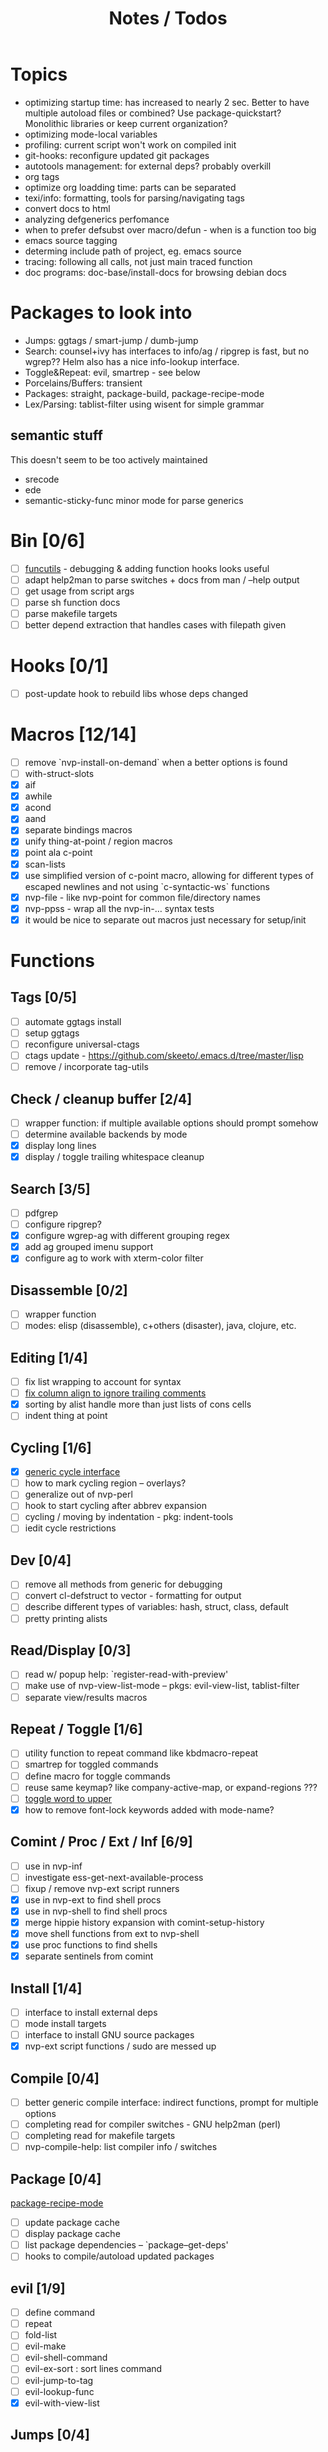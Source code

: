 #+TITLE: Notes / Todos

* Topics
- optimizing startup time: has increased to nearly 2 sec. Better to have
  multiple autoload files or combined? Use package-quickstart? Monolithic
  libraries or keep current organization?
- optimizing mode-local variables
- profiling: current script won't work on compiled init
- git-hooks: reconfigure updated git packages
- autotools management: for external deps? probably overkill
- org tags
- optimize org loadding time: parts can be separated
- texi/info: formatting, tools for parsing/navigating tags
- convert docs to html
- analyzing defgenerics perfomance
- when to prefer defsubst over macro/defun - when is a function too big
- emacs source tagging
- determing include path of project, eg. emacs source
- tracing: following all calls, not just main traced function
- doc programs: doc-base/install-docs for browsing debian docs

* Packages to look into
- Jumps: ggtags / smart-jump / dumb-jump
- Search: counsel+ivy has interfaces to info/ag / ripgrep is fast, but no
  wgrep?? Helm also has a nice info-lookup interface.
- Toggle&Repeat: evil, smartrep - see below
- Porcelains/Buffers: transient
- Packages: straight, package-build, package-recipe-mode
- Lex/Parsing: tablist-filter using wisent for simple grammar
** semantic stuff
This doesn't seem to be too actively maintained
- srecode
- ede
- semantic-sticky-func minor mode for parse generics


* Bin [0/6]
- [ ] [[file:~/bin/include/func-utils.sh::##][funcutils]] - debugging & adding function hooks looks useful
- [ ] adapt help2man to parse switches + docs from man / --help output
- [ ] get usage from script args
- [ ] parse sh function docs
- [ ] parse makefile targets
- [ ] better depend extraction that handles cases with filepath given

* Hooks [0/1]
- [ ] post-update hook to rebuild libs whose deps changed

* Macros [12/14]
- [ ] remove `nvp-install-on-demand` when a better options is found
- [ ] with-struct-slots
- [X] aif
- [X] awhile
- [X] acond
- [X] aand
- [X] separate bindings macros
- [X] unify thing-at-point / region macros
- [X] point ala c-point
- [X] scan-lists
- [X] use simplified version of c-point macro, allowing for different types of
      escaped newlines and not using `c-syntactic-ws` functions
- [X] nvp-file - like nvp-point for common file/directory names
- [X] nvp-ppss - wrap all the nvp-in-... syntax tests
- [X] it would be nice to separate out macros just necessary for setup/init

* Functions

** Tags [0/5]
- [ ] automate ggtags install
- [ ] setup ggtags
- [ ] reconfigure universal-ctags
- [ ] ctags update - https://github.com/skeeto/.emacs.d/tree/master/lisp
- [ ] remove / incorporate tag-utils

** Check / cleanup buffer [2/4]
- [ ] wrapper function: if multiple available options should prompt somehow
- [ ] determine available backends by mode
- [X] display long lines
- [X] display / toggle trailing whitespace cleanup

** Search [3/5]
- [ ] pdfgrep
- [ ] configure ripgrep?
- [X] configure wgrep-ag with different grouping regex
- [X] add ag grouped imenu support
- [X] configure ag to work with xterm-color filter

** Disassemble [0/2]
- [ ] wrapper function
- [ ] modes: elisp (disassemble), c+others (disaster), java, clojure, etc.

** Editing [1/4]
- [ ] fix list wrapping to account for syntax
- [ ] [[https://github.com/abo-abo/oremacs/blob/4eec097d5f6565131121a86479a7aee69e757e90/auto.el#L616][fix column align to ignore trailing comments]]
- [X] sorting by alist handle more than just lists of cons cells
- [ ] indent thing at point

** Cycling [1/6]
- [X] [[file:~/.emacs.d/site-lisp/nvp/modes/perl/nvp-perl.el::;;%20-%20Abstract%20cycling%20chars][generic cycle interface]]
- [ ] how to mark cycling region -- overlays?
- [ ] generalize out of nvp-perl
- [ ] hook to start cycling after abbrev expansion
- [ ] cycling / moving by indentation - pkg: indent-tools
- [ ] iedit cycle restrictions

** Dev [0/4]
- [ ] remove all methods from generic for debugging
- [ ] convert cl-defstruct to vector - formatting for output
- [ ] describe different types of variables: hash, struct, class, default
- [ ] pretty printing alists

** Read/Display [0/3]
- [ ] read w/ popup help: `register-read-with-preview'
- [ ] make use of nvp-view-list-mode -- pkgs: evil-view-list, tablist-filter
- [ ] separate view/results macros

** Repeat / Toggle [1/6]
- [ ] utility function to repeat command like kbdmacro-repeat
- [ ] smartrep for toggled commands
- [ ] define macro for toggle commands
- [ ] reuse same keymap? like company-active-map, or expand-regions ???
- [ ] [[https://github.com/abo-abo/oremacs/blob/4eec097d5f6565131121a86479a7aee69e757e90/auto.el#L863][toggle word to upper]]
- [X] how to remove font-lock keywords added with mode-name?

** Comint / Proc / Ext / Inf [6/9]
- [ ] use in nvp-inf
- [ ] investigate ess-get-next-available-process
- [ ] fixup / remove nvp-ext script runners
- [X] use in nvp-ext to find shell procs
- [X] use in nvp-shell to find shell procs
- [X] merge hippie history expansion with comint-setup-history
- [X] move shell functions from ext to nvp-shell
- [X] use proc functions to find shells
- [X] separate sentinels from comint

** Install [1/4]
- [ ] interface to install external deps
- [ ] mode install targets
- [ ] interface to install GNU source packages
- [X] nvp-ext script functions / sudo are messed up

** Compile [0/4]
- [ ] better generic compile interface: indirect functions, prompt for multiple
  options 
- [ ] completing read for compiler switches - GNU help2man (perl)
- [ ] completing read for makefile targets
- [ ] nvp-compile-help: list compiler info / switches

** Package [0/4]
[[file:~/.emacs.d/elpa/package-build-20190314.440/package-recipe-mode.el][package-recipe-mode]]
- [ ] update package cache
- [ ] display package cache
- [ ] list package dependencies -- `package--get-deps'
- [ ] hooks to compile/autoload updated packages

** evil [1/9]
- [ ] define command
- [ ] repeat
- [ ] fold-list
- [ ] evil-make
- [ ] evil-shell-command
- [ ] evil-ex-sort : sort lines command
- [ ] evil-jump-to-tag
- [ ] evil-lookup-func
- [X] evil-with-view-list

** Jumps [0/4]
pkgs: smart-jump, dumb-jump, evil-jump-to-tag
- [ ] generalized interface
- [ ] register methods for mode - do this in mode struct?
- [ ] allow multiple registered backends for each mode, like smart-jump
- [ ] fallback to grep/ag/dumb-jump or something

** Cache [7/11]
pkgs: memoize, stash
- [ ] memoize wrappers: [[https://github.com/skeeto/emacs-memoize][memoize]]
- [ ] frame cache - see which-func
- [ ] cache w/ filenotify invalidation
- [ ] cache w/ timeout
- [X] generalized cache
- [X] ring cache backend
- [X] hash cache backend
- [X] setf methods for generics, how?
- [X] function wrappers to call local funs
- [X] basic cache wrapper
- [X] cache run once

** Logging [0/3]
pkgs: [[https://github.com/aki2o/log4e][log4e: might be worth checking out]], shut-up
funcs: with-temp-message
- [ ] silence everything but warnings/errors when building
- [ ] add option to treat all warnings as errors to makefile
- [ ] update nvp-log, not very useful - probably just remove

** REPLs [4/7]
- [ ] call indirect functions to modify regions as necessary
- [ ] generic send dwim - last defun / sexp
- [ ] extendable REPL props: eg. staus, cached completions, etc.
- [X] generic send region
- [X] generic send line
- [X] generic send buffer
- [X] uniform repl-swithcing interface

** Newline DWIM [2/4]
https://github.com/ainame/smart-newline.el/blob/master/smart-newline.el
- [ ] method to do comment continuations
- [ ] optional openers/closers
- [X] generic methods
- [X] method to match delims

** Tests [0/4] 
- [ ] generic at point
- [ ] framework to use? mode-dependent?
- [ ] unit test
- [ ] project tests
[[https://github.com/emacsmirror/paredit/blob/master/test.el][paredit tests]]

** Parsing [4/7]
see which-func
- [ ] cache functions ala which-func
- [ ] global variables in buffer
- [ ] local variables in lexical scope
- [X] generic functions in buffer
- [X] current function name
- [X] current library
- [X] includes in buffer

** Generic abbrevs [3/6]
- [ ] create dynamic table
- [ ] make dynamic abbrevs
- [ ] font-lock abbrev-table-mode
- [X] Generic read
- [X] create abbrev from region
- [X] determine abbrev table name from abbrev

** Help [2/15]
- [ ] hap: company
- [ ] hap: temporary map to use when toggled
- [ ] hap: extensible hook to find help
- [ ] hap: source code / tags
- [ ] hap: info files
- [ ] hap: semantic
- [ ] hap: man
- [ ] formatting for toggled tooltip
- [ ] web search / GNU docs - pkgs: google-this
- [ ] [[file:~/.emacs.d/site-lisp/nvp/modes/makefile/nvp-makefile.el][async url topic collection]], [[file:~/.emacs.d/elpa/ess-20190314.1538/ess-julia.el::(defun%20ess-julia--retrive-topics%20(url)][ess does it sync]]
- [X] zeal
- [X] toggle when company is active

Merge loose help packages
- [ ] cheatsheet-lookup
- [ ] help-utils
- [ ] hyperglot

** Completion [0/2]
- [ ] edebug -- possibly favor local variable completion?
*** TODO company-bash [0/2]
- [ ] don't leave includes open
- [ ] create xrefs from imenu markers
*** TODO company-info [0/3]
- [ ] company-backend using info-lookup-completion-at-point
- [ ] extract info locations
- [ ] extract summary text for completion symbols

** Project [0/4]
- [ ] build project
- [ ] navigate between source + tests
- [ ] incorporate project-templates / maybe convert to cookiecutter
- [ ] better way to determine project roots, account for nested roots

** Profile [1/2]
- [ ] profiling script no longer works with compiled init
- [X] compare runtimes b/w code chunks

** Generic template expansion [0/2]
- [ ] default syntax
- [ ] function to expand template - like grep-compute-defaults

* Modes
** [#A] elisp [4/10]
- [ ] align rules are shitty - dots in double quotes get moved.
- [ ] hap: convert to use generic interface
- [ ] toggled tip: merge with general interface
- [ ] parse: buffer variables -- ~load-history~?
- [ ] abbrev: optionally abbrev library, buffer, or file
- [ ] abbrev: determine variable / func table?
- [X] abbrev: fix jumping to proper table based on prefix
- [X] parse: buffer functions
- [X] parse: buffer provides
- [X] parse: buffer includes

** [#A] C/C++ [4/23]
- [X] [[https://github.com/abo-abo/oremacs/blob/4eec097d5f6565131121a86479a7aee69e757e90/auto.el#L79][forward sexp]]
- [ ] font-lock: toggle doxygen
- [X] font-lock: toggle additional rules
- [ ] align rules for doxygen ?
- [ ] how to gather all includes needed for project?
- [ ] fixup script to generate system includes
- [ ] cleanup includes/irony install
- [ ] project: full refactor - EDE, srecode templates?
- [ ] hap: semantic, man, info
- [ ] help: online docs - index for lookup?
- [X] help: man 2/3 depending on function
- [ ] abbrevs: from local functions
- [ ] abbrevs: from includes via semantic ?
- [ ] indirect compile command
- [ ] indirect disassembly via disaster
- [ ] need to be able to choose type of compile from options list
- [ ] newline: use generic
- [ ] newline: comment continuation
semantic tags have parse info
- [ ] parse: includes
- [ ] parse: buffer local functions
- [ ] parse: lexical variables
- [X] parse: current function
- [ ] REPL: fixup gdb REPL interface

** [#A] Makefile [0/8]
*** TODO Align/Indent [0/2]
- [ ] fix align rule for trailing \\
- [ ] add indentation b/w declarations
*** TODO General functions [0/5]
- [ ] [[file:~/.emacs.d/site-lisp/nvp/modes/makefile/nvp-makefile.el::(defun%20nvp-makefile-beginning-of-defun-function%20(&optional%20arg)][fix makefile beg/end of defuns]]
- [ ] mark rules
- [ ] [[file:/usr/local/share/emacs/27.0.50/lisp/cedet/semantic/bovine/make.el.gz::(defun%20semantic-default-make-setup%20()][semantic add anything to makefiles?]]
- [ ] fold declarations
- [ ] fold targets
*** TODO REPL [1/2]
- [X] use default shell
- [ ] add ability to switch to makefile-browser?? It's pretty crappy, but could
  be useful to run specific targets from
*** TODO Download [0/1]
- [ ] add download source to install

*** TODO Completion [0/3]
- [ ] use info-lookup-completion-at-point
- [ ] dynamic variables
- [ ] environment variables
*** TODO macrostep [0/4]
- [ ] fixup awk script to gather local variables for macrostep
- [ ] update macrostep with additional variables + defaults
- [ ] expand environment variables
- [ ] optionally parse makefile commands?

*** TODO Parsing [0/3]
semantic support? seems fucked
- [ ] includes
- [ ] targets
- [ ] dependencies

*** TODO Jumps [0/1]
- [ ] jump to source code for builtin functions

** [#B] Autotools [0/3]
- [ ] enable semantic support??
- [ ] completion with info-lookup

*** TODO m4 [3/7]
- [ ] m4 still missing lots of font-locking
- [ ] gather locally available macros
- [ ] string font-lock? sh font-lock? msgs with string?
- [ ] HAP - from info-lookup
- [X] merge completion/font-lock with autoconf?
- [X] add imenu support
- [X] update hook

*** TODO autoconf [0/4]
- [ ] parse generics
- [ ] string/sh font-lock?
- [ ] fixup HAP - how good is info-lookup work for macros?
- [ ] jump to source?

*** TODO automake [0/2]
- [ ] hook
- [ ] skeleton - srecode?

** [#A] Awk/sed [1/4]
*** refs
  + man.el uses to parse output
  + emacs source hooks / build-aux

*** TODO General [1/4]
- [ ] function to open src buffer from sh script
- [ ] function to choose from useful oneliners
- [ ] use awk-it??
- [X] additional font-lock: indirect calls, fields, keywords

*** DONE Generics [2/2]
- [X] should be able to use norm beg/end/mark function from C
- [X] function at point, other parse probably not important

*** TODO Completion [0/2]
[[https://www.gnu.org/software/gawk/manual/gawk.html#Getting-Started][manual]] : Builtin-in Variables, String functions, Arithmetic Ops, Output
Separators, 
- [ ] parse typescript for builtin sigs/docs/names
- [ ] ~FUNCTAB~, ~PROCINFO["identifiers"]~ provide dynamic completion info

*** TODO Help [0/2]
- [ ] sed lookup help
- [ ] awk lookup help in info node

** [#B] Perl [1/11]
- [ ] help: perldoc to popup
- [ ] repl: comint-input-filter-functions to join lines
- [ ] repl: get completions from Reply?
- [ ] repl: sending buffer/region indirect function to remove junk
- [X] parse: current function
- [ ] parse: buffer functions
- [ ] parse: current module
- [ ] parse: includes
- [ ] parse: variables
- [ ] test: simple test setup
- [ ] test: use script to associate source with test dir?
** [#A] sh [3/13]
- [ ] use shell-cmd at point to do abbrev expansions / hippie exp
- [ ] [[file:~/.emacs.d/site-lisp/nvp/modes/shell/sh-eldoc.el][namespace sh-eldoc and add support for shell]]
- [ ] parse sh function documentation
- [ ] quote wrapping moves '$' sometimes -- see smartparens-ess
- [X] prefix hippie-shell-expand functions
- [X] fix comanpy-active-map
- [ ] comp: capf for lexical scoped variables
- [ ] comp: merge capf bash-completion/variable-completion, maybe
      ~completion-merge-tables~ from minibuffer
- [X] split sh usage arguments in snippets
- [ ] main fn snippet for parsing args - generate usage at same time
- [ ] xref for company-bash sources
- [ ] jump to bat test
- [ ] newline: doc comment

** [#A] Python [0/2]
- [ ] convert newline
- [ ] newline in string => parameters

** [#A] Julia [0/2]
- [ ] convert newline
- [ ] update help with new functions

** [#A] R [0/7]
- [ ] reusable region or string utility function - replace ~r-str-...~ macros
- [ ] convert newline
- [ ] newline in roxygen / comments
- [ ] parse generics
- [ ] update HAP
- [ ] tags
- [ ] xrefs

** [#B] Go [0/1]
- [ ] merge
** [#B] Shell [0/2]
- [ ] expand git abbrevs
- [ ] fix dynamic abbrevs

** [#B] Java [0/2]
- [ ] new root package directory w/o creating new directory
- [ ] fix newline
- [X] parse-current-function
*** TODO javadoc-mode [0/4]
- [ ] formatting for lists
- [ ] possible to determine table starts?
- [ ] better faces
- [ ] jump b/w sections, eg. Man-goto-section
*** TODO HAP [0/1]
- [ ] web-backend?? javadoc-lookup

** [#B] Haskell [4/5]
- [X] merge
- [X] use cycle for arrows
- [X] remove install stuff
- [ ] update install scripts
- [X] fix asdf install

** [#C] PHP [0/1]
- [ ] merge

** [#C] Ocaml [0/1]
- [ ] fix install scripts

** [#C] Elixir [0/1]
- [ ] merge

** [#C] Erlang [0/1]
- [ ] merge

** [#C] SML [2/9]
- [ ] fix install scripts
- [X] remove inf hippie function
- [ ] use generic REPL interface
- [ ] update newline dwim
- [X] remove old elisp installs
- [ ] remove/update tag-utils stuff
- [ ] indirect compile function
- [ ] generic beginning/end defun
- [ ] generic mark-defun

** [#B] Octave/Matlab [0/2]
- [ ] merge
- [ ] use REPL interface

** [#B] Neo4j / Database [0/1]
- [ ] merge

** [#C] Csharp [1/2]
- [X] merge
- [ ] update install

* Mode struct [2/5]
https://raw.githubusercontent.com/skeeto/.emacs.d/master/lisp/gpkg.el
- [ ] support recipe fetcher
- [ ] external install targets
- [ ] define mode-local variables?
- [X] struct or class?
- [X] package deps


* Mode settings [5/8]
- [ ] semantic add bindings to toggle disabled submodes
- [ ] update semantic bindings related to tags / jumps
- [ ] SRrecode -- worth using as well as snippets?
- [X] cedet base settings separate from any specific mode stuff
- [X] separate c specific settings from general semantic/cedet
- [X] move c includes install to c config
- [X] c install/update includes async (already does?)
- [X] EDE - meh?

* Elisp Packages [0/2]
** TODO Cookiecutter [2/3]
wrapper for cookiecutter packages
- [X] install cookiecutter
- [X] start package
- [ ] design interface

** TODO macrostep-sh
- [ ] bounds of things at point
- [ ] parse variables in lexical context
- [ ] include environment variables
- [ ] handle various string operations
- [ ] handle default values

* cookies [1/3]
- [X] el
- [ ] pydata
- [ ] CI

